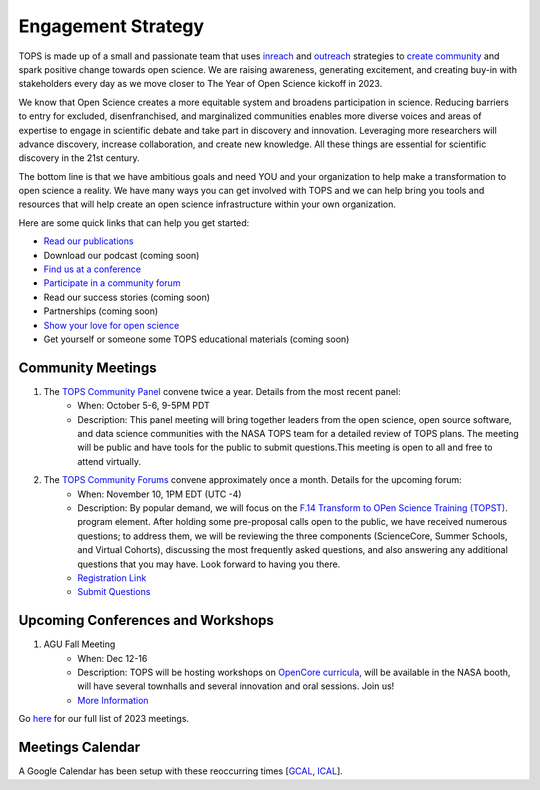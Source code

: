 .. _meeting-notes:

Engagement Strategy
==========================

TOPS is made up of a small and passionate team that uses `inreach <./Outreach/inreach.md>`__ and `outreach <./Outreach/outreach.md>`__ strategies to `create community  <./Outreach/readme.md>`__ and spark positive change towards open science. We are raising awareness, generating excitement, and creating buy-in with stakeholders every day as we move closer to The Year of Open Science kickoff in 2023. 

We know that Open Science creates a more equitable system and broadens participation in science. Reducing barriers to entry for excluded, disenfranchised, and marginalized communities enables more diverse voices and areas of expertise to engage in scientific debate and take part in discovery and innovation. Leveraging more researchers will advance discovery, increase collaboration, and create new knowledge. All these things are essential for scientific discovery in the 21st century. 


The bottom line is that we have ambitious goals and need YOU and your organization to help make a transformation to open science a reality. We have many ways you can get involved with TOPS and we can help bring you tools and resources that will help create an open science infrastructure within your own organization. 

Here are some quick links that can help you get started:   

- `Read our publications <./Outreach/tops_publications.md>`__

- Download our podcast (coming soon) 

- `Find us at a conference <./Outreach/tops_conferences.md>`__

- `Participate in a community forum <https://github.com/nasa/Transform-to-Open-Science/tree/main/docs/Area1_Engagement/Community_Forums>`__

- Read our success stories (coming soon) 

- Partnerships (coming soon) 

- `Show your love for open science <https://www.canva.com/design/DAE_9KAimo4/HGjINSG0FYnFPfjxHUTcIQ/edit>`__

- Get yourself or someone some TOPS educational materials (coming soon)

Community Meetings
-----------------
1. The `TOPS Community Panel <./Community_Panels>`__ convene twice a year. Details from the most recent panel:
    * When: October 5-6, 9-5PM PDT
    * Description: This panel meeting will bring together leaders from the open science, open source software, and data science communities with the NASA TOPS team for a detailed review of TOPS plans. The meeting will be public and have tools for the public to submit questions.This meeting is open to all and free to attend virtually.
2. The `TOPS Community Forums <./Community_Forums>`__ convene approximately once a month. Details for the upcoming forum:
    * When: November 10, 1PM EDT (UTC -4)
    * Description: By popular demand, we will focus on the `F.14 Transform to OPen Science Training (TOPST) <https://nspires.nasaprs.com/external/solicitations/summary.do?solId=%7bAB776446-03A8-4C24-845D-2E5A2ADA2D5A%7d&path=&method=init>`__. program element. After holding some pre-proposal calls open to the public, we have received numerous questions; to address them, we will be reviewing the three components (ScienceCore, Summer Schools, and Virtual Cohorts), discussing the most frequently asked questions, and also answering any additional questions that you may have. Look forward to having you there.  
    * `Registration Link <https://go.nasa.gov/3TnVRVE>`__
    * `Submit Questions <https://nasa.cnf.io/sessions/kzbb/#!/dashboard>`__
  
Upcoming Conferences and Workshops
-----------------
1. AGU Fall Meeting
    * When: Dec 12-16
    * Description: TOPS will be hosting workshops on `OpenCore curricula <https://github.com/nasa/Transform-to-Open-Science/tree/main/docs/Area2_Capacity_Sharing/OpenCore>`__, will be available in the NASA booth, will have several townhalls and several innovation and oral sessions. Join us! 
    * `More Information <https://www.agu.org/Fall-Meeting>`__
    
Go `here <./Outreach/2023_conferences_table.md>`__ for our full list of 2023 meetings. 

Meetings Calendar
-----------------

A Google Calendar has been setup with these reoccurring times [GCAL_, ICAL_].

.. _GCAL: https://calendar.google.com/calendar/embed?src=tce6loed2q1rnej3q8t3i0sha0%40group.calendar.google.com&ctz=America%2FNew_York
.. _ICAL: https://calendar.google.com/calendar/ical/tce6loed2q1rnej3q8t3i0sha0%40group.calendar.google.com/public/basic.ics

.. raw:: html
